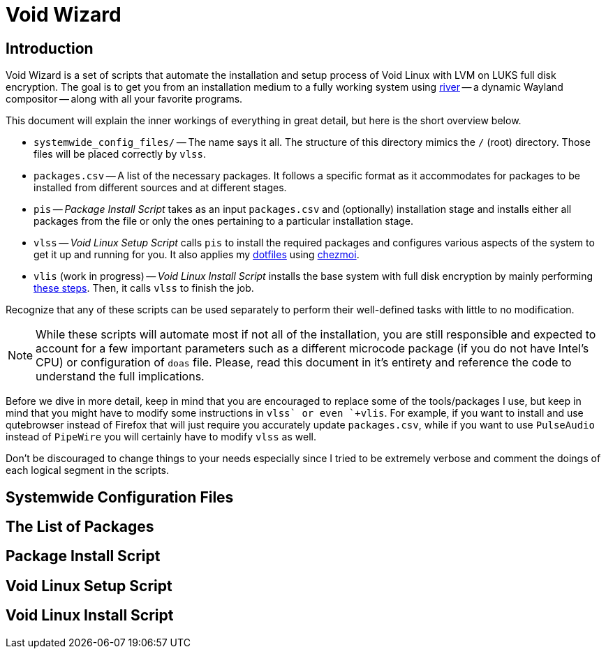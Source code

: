 = Void Wizard
:toc:
:description: A set of scripts that automate the \
	installation and setup process of Void Linux \
	with LVM on LUKS full disk encryption.
:library: Asciidoctor
:idprefix:
//:numbered:
:imagesdir: images
:experimental:
//:toc: macro
:toc: preamble
:toc-title: pass:[<h3>Table of Contents</h3>]
//:max-width: 800px
//:doctype: book
//:sectids!:
ifdef::env-github[]
:tip-caption: :bulb:
:note-caption: :information_source:
:important-caption: :heavy_exclamation_mark:
:caution-caption: :fire:
:warning-caption: :warning:
endif::[]

== Introduction

Void Wizard is a set of scripts that automate the installation and setup process
of Void Linux with LVM on LUKS full disk encryption. The goal is to get you from
an installation medium to a fully working system using
https://github.com/riverwm/river[river] -- a dynamic Wayland compositor -- along
with all your favorite programs.

This document will explain the inner workings of everything in great detail, but
here is the short overview below.

* `+systemwide_config_files/+` -- The name says it all. The structure of this
directory mimics the `+/+` (root) directory. Those files will be placed
correctly by `+vlss+`.
* `+packages.csv+` -- A list of the necessary packages. It follows a specific
format as it accommodates for packages to be installed from different sources
and at different stages.
* `+pis+` -- _Package Install Script_ takes as an input `+packages.csv+` and
(optionally) installation stage and installs either all packages from the file
or only the ones pertaining to a particular installation stage.
* `+vlss+` -- _Void Linux Setup Script_ calls `+pis+` to install the required
packages and configures various aspects of the system to get it up and running
for you. It also applies my https://github.com/vladimir-grbic/dotfiles[dotfiles]
using https://www.chezmoi.io/[chezmoi].
* `+vlis+` (work in progress) -- _Void Linux Install Script_ installs the base
system with full disk encryption by mainly performing
https://docs.voidlinux.org/installation/guides/fde.html[these steps]. Then, it
calls `+vlss+` to finish the job.

Recognize that any of these scripts can be used separately to perform their
well-defined tasks with little to no modification.

NOTE: While these scripts will automate most if not all of the installation, you
are still responsible and expected to account for a few important parameters
such as a different microcode package (if you do not have Intel's CPU) or
configuration of `+doas+` file. Please, read this document in it's entirety and
reference the code to understand the full implications.

Before we dive in more detail, keep in mind that you are encouraged to
replace some of the tools/packages I use, but keep in mind that you might have
to modify some instructions in `+vlss` or even `+vlis+`. For example, if you
want to install and use qutebrowser instead of Firefox that will just require
you accurately update `+packages.csv+`, while if you want to use `PulseAudio`
instead of `PipeWire` you will certainly have to modify `+vlss+` as well.

Don't be discouraged to change things to your needs especially since I tried to
be extremely verbose and comment the doings of each logical segment in the
scripts.

== Systemwide Configuration Files

== The List of Packages

== Package Install Script

== Void Linux Setup Script

== Void Linux Install Script
